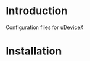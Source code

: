 * Introduction
Configuration files for [[http://udevicex.github.io/uDeviceX][uDeviceX]]

* Installation
